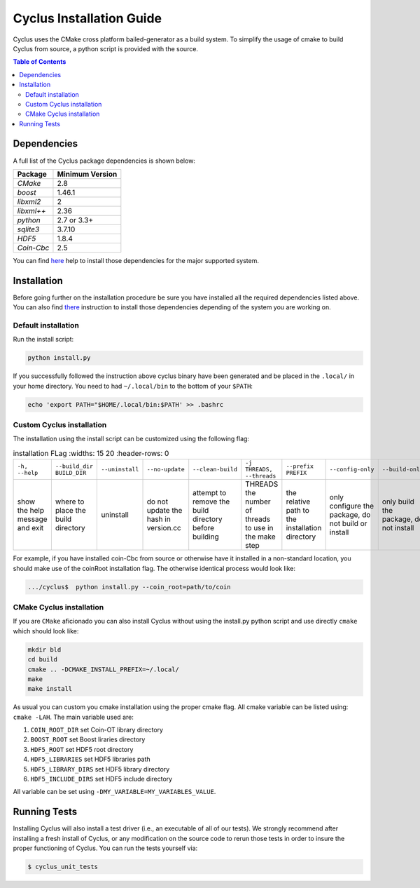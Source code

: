 ###########
Cyclus Installation Guide
###########

Cyclus uses the CMake cross platform bailed-generator as a build system. To
simplify the usage of cmake to build Cyclus from source, a python script is
provided with the source.

.. contents:: Table of Contents

******************************
Dependencies
******************************

A full list of the Cyclus package dependencies is shown below:

====================   ==================
Package                Minimum Version
====================   ==================
`CMake`                2.8
`boost`                1.46.1
`libxml2`              2
`libxml++`             2.36
`python`               2.7 or 3.3+
`sqlite3`              3.7.10
`HDF5`                 1.8.4
`Coin-Cbc`             2.5
====================   ==================

You can find `here <DEPENDENCIES.rst>`_  help to install those dependencies for
the major supported system.

******************************
Installation
******************************

Before going further on the installation procedure be sure you have installed
all the required dependencies listed above. You can also find `there
<DEPENDENCIES.rst>`_ instruction to install those dependencies depending of the
system you are working on.

Default installation
------------------------

Run the install script:

.. code-block:: bash
  
  python install.py


If you successfully followed the instruction above cyclus binary have been
generated and be placed in the  ``.local/`` in your home directory. 
You need to had ``~/.local/bin`` to the bottom of your ``$PATH``:

.. code-block:: bash
  
  echo 'export PATH="$HOME/.local/bin:$PATH' >> .bashrc

Custom Cyclus installation
---------------------------
The installation using the install script can be customized using the following
flag:

.. list-table:: installation FLag
   :widths: 15 20
   :header-rows: 0

  * - ``-h, --help``                            
    - ``--build_dir BUILD_DIR``                 
    - ``--uninstall``                           
    - ``--no-update``                           
    - ``--clean-build``                         
    - ``-j THREADS, --threads``                 
    - ``--prefix PREFIX``                       
    - ``--config-only``                         
    - ``--build-only``                          
    - ``--test``                                
    - ``--coin_root COIN_ROOT``                 
    - ``--boost_root BOOST_ROOT``               
    - ``--hdf5_root HDF5_ROOT``                 
    - ``--cmake_prefix_path CMAKE_PREFIX_PATH`` 
    - ``--build_type BUILD_TYPE``               
    - ``-D VAR``                                

  *  - show the help message and exit                                                                   
     - where to place the build directory                                                               
     - uninstall                                                                                        
     - do not update the hash in version.cc                                                             
     - attempt to remove the build directory before building                                            
     - THREADS the number of threads to use in the make step                                            
     - the relative path to the installation directory                                                  
     - only configure the package, do not build or install                                              
     - only build the package, do not install                                                           
     - run tests after  building                                                                        
     - the relative path to the Coin-OR libraries directory                                             
     - the relative path to the Boost libraries directory                                               
     - the path to the HDF5 libraries directory                                                         
     - the cmake prefix path for use with FIND_PACKAGE, FIND_PATH, FIND_PROGRAM, or FIND_LIBRARY macros 
     - change the CMAKE_BUILD_TYPE                                                                      
     - set environment variable(s).                                                                    


For example, if you have installed coin-Cbc from source or otherwise have it
installed in a non-standard location, you should make use of the coinRoot
installation flag. The otherwise identical process would look like:

.. code-block:: bash

    .../cyclus$  python install.py --coin_root=path/to/coin


CMake Cyclus installation
---------------------------

If you are ``CMake`` aficionado you can also install Cyclus without using the
install.py python script and use directly ``cmake`` which should look like:


.. code-block:: bash

  mkdir bld
  cd build
  cmake .. -DCMAKE_INSTALL_PREFIX=~/.local/
  make
  make install

As usual you can custom you cmake installation using the proper cmake flag.
All cmake variable can be listed using: ``cmake -LAH``.
The main variable used are:

#. ``COIN_ROOT_DIR`` set Coin-OT library directory 
#. ``BOOST_ROOT``    set Boost liraries directory
#. ``HDF5_ROOT``     set HDF5 root directory
#. ``HDF5_LIBRARIES`` set HDF5 libraries path
#. ``HDF5_LIBRARY_DIRS`` set HDF5 library directory
#. ``HDF5_INCLUDE_DIRS`` set HDF5 include directory

All variable can be set using ``-DMY_VARIABLE=MY_VARIABLES_VALUE``.


******************************
Running Tests
******************************

Installing Cyclus will also install a test driver (i.e., an executable of all of
our tests). We strongly recommend after installing a fresh install of Cyclus, or
any modification on the source code to rerun those tests in order to insure the
proper functioning of Cyclus. You can run the tests yourself via:

.. code-block:: bash

    $ cyclus_unit_tests


.. _`Cyclus Homepage`: http://fuelcycle.org/
.. _`Cyclus User Guide`: http://fuelcycle.org/user/index.html
.. _`Cyclus repo`: https://github.com/cyclus/cyclus
.. _`Cycamore Repo`: https://github.com/cyclus/cycamore

